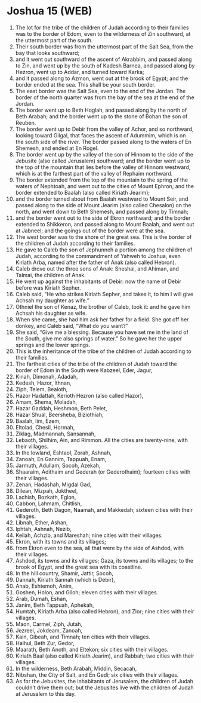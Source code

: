 * Joshua 15 (WEB)
:PROPERTIES:
:ID: WEB/06-JOS15
:END:

1. The lot for the tribe of the children of Judah according to their families was to the border of Edom, even to the wilderness of Zin southward, at the uttermost part of the south.
2. Their south border was from the uttermost part of the Salt Sea, from the bay that looks southward;
3. and it went out southward of the ascent of Akrabbim, and passed along to Zin, and went up by the south of Kadesh Barnea, and passed along by Hezron, went up to Addar, and turned toward Karka;
4. and it passed along to Azmon, went out at the brook of Egypt; and the border ended at the sea. This shall be your south border.
5. The east border was the Salt Sea, even to the end of the Jordan. The border of the north quarter was from the bay of the sea at the end of the Jordan.
6. The border went up to Beth Hoglah, and passed along by the north of Beth Arabah; and the border went up to the stone of Bohan the son of Reuben.
7. The border went up to Debir from the valley of Achor, and so northward, looking toward Gilgal, that faces the ascent of Adummim, which is on the south side of the river. The border passed along to the waters of En Shemesh, and ended at En Rogel.
8. The border went up by the valley of the son of Hinnom to the side of the Jebusite (also called Jerusalem) southward; and the border went up to the top of the mountain that lies before the valley of Hinnom westward, which is at the farthest part of the valley of Rephaim northward.
9. The border extended from the top of the mountain to the spring of the waters of Nephtoah, and went out to the cities of Mount Ephron; and the border extended to Baalah (also called Kiriath Jearim);
10. and the border turned about from Baalah westward to Mount Seir, and passed along to the side of Mount Jearim (also called Chesalon) on the north, and went down to Beth Shemesh, and passed along by Timnah;
11. and the border went out to the side of Ekron northward; and the border extended to Shikkeron, and passed along to Mount Baalah, and went out at Jabneel; and the goings out of the border were at the sea.
12. The west border was to the shore of the great sea. This is the border of the children of Judah according to their families.
13. He gave to Caleb the son of Jephunneh a portion among the children of Judah, according to the commandment of Yahweh to Joshua, even Kiriath Arba, named after the father of Anak (also called Hebron).
14. Caleb drove out the three sons of Anak: Sheshai, and Ahiman, and Talmai, the children of Anak.
15. He went up against the inhabitants of Debir: now the name of Debir before was Kiriath Sepher.
16. Caleb said, “He who strikes Kiriath Sepher, and takes it, to him I will give Achsah my daughter as wife.”
17. Othniel the son of Kenaz, the brother of Caleb, took it: and he gave him Achsah his daughter as wife.
18. When she came, she had him ask her father for a field. She got off her donkey, and Caleb said, “What do you want?”
19. She said, “Give me a blessing. Because you have set me in the land of the South, give me also springs of water.” So he gave her the upper springs and the lower springs.
20. This is the inheritance of the tribe of the children of Judah according to their families.
21. The farthest cities of the tribe of the children of Judah toward the border of Edom in the South were Kabzeel, Eder, Jagur,
22. Kinah, Dimonah, Adadah,
23. Kedesh, Hazor, Ithnan,
24. Ziph, Telem, Bealoth,
25. Hazor Hadattah, Kerioth Hezron (also called Hazor),
26. Amam, Shema, Moladah,
27. Hazar Gaddah, Heshmon, Beth Pelet,
28. Hazar Shual, Beersheba, Biziothiah,
29. Baalah, Iim, Ezem,
30. Eltolad, Chesil, Hormah,
31. Ziklag, Madmannah, Sansannah,
32. Lebaoth, Shilhim, Ain, and Rimmon. All the cities are twenty-nine, with their villages.
33. In the lowland, Eshtaol, Zorah, Ashnah,
34. Zanoah, En Gannim, Tappuah, Enam,
35. Jarmuth, Adullam, Socoh, Azekah,
36. Shaaraim, Adithaim and Gederah (or Gederothaim); fourteen cities with their villages.
37. Zenan, Hadashah, Migdal Gad,
38. Dilean, Mizpah, Joktheel,
39. Lachish, Bozkath, Eglon,
40. Cabbon, Lahmam, Chitlish,
41. Gederoth, Beth Dagon, Naamah, and Makkedah; sixteen cities with their villages.
42. Libnah, Ether, Ashan,
43. Iphtah, Ashnah, Nezib,
44. Keilah, Achzib, and Mareshah; nine cities with their villages.
45. Ekron, with its towns and its villages;
46. from Ekron even to the sea, all that were by the side of Ashdod, with their villages.
47. Ashdod, its towns and its villages; Gaza, its towns and its villages; to the brook of Egypt, and the great sea with its coastline.
48. In the hill country, Shamir, Jattir, Socoh,
49. Dannah, Kiriath Sannah (which is Debir),
50. Anab, Eshtemoh, Anim,
51. Goshen, Holon, and Giloh; eleven cities with their villages.
52. Arab, Dumah, Eshan,
53. Janim, Beth Tappuah, Aphekah,
54. Humtah, Kiriath Arba (also called Hebron), and Zior; nine cities with their villages.
55. Maon, Carmel, Ziph, Jutah,
56. Jezreel, Jokdeam, Zanoah,
57. Kain, Gibeah, and Timnah; ten cities with their villages.
58. Halhul, Beth Zur, Gedor,
59. Maarath, Beth Anoth, and Eltekon; six cities with their villages.
60. Kiriath Baal (also called Kiriath Jearim), and Rabbah; two cities with their villages.
61. In the wilderness, Beth Arabah, Middin, Secacah,
62. Nibshan, the City of Salt, and En Gedi; six cities with their villages.
63. As for the Jebusites, the inhabitants of Jerusalem, the children of Judah couldn’t drive them out; but the Jebusites live with the children of Judah at Jerusalem to this day.
